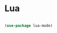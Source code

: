 #+PROPERTY: header-args:emacs-lisp :tangle ./conf/lua.el :mkdirp yes

* Lua

    #+begin_src emacs-lisp

      (use-package lua-mode)

#+end_src
